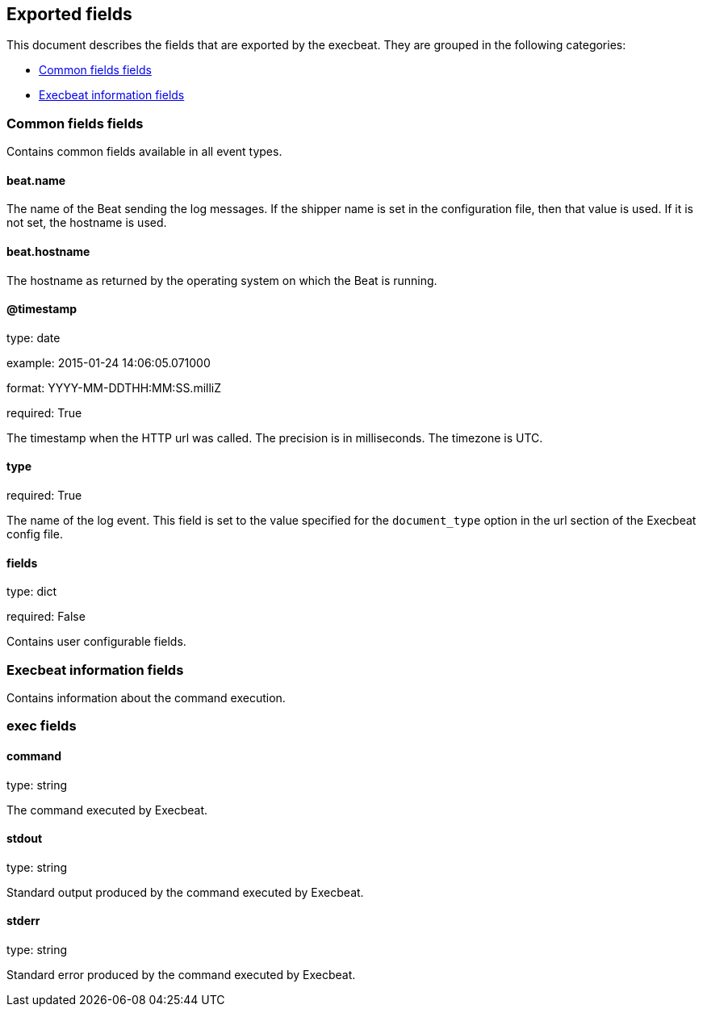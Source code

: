 
////
This file is generated! See etc/fields.yml and scripts/generate_field_docs.py
////

[[exported-fields]]
== Exported fields

This document describes the fields that are exported by the
execbeat. They are grouped in the
following categories:

* <<exported-fields-env>>
* <<exported-fields-execbeat>>

[[exported-fields-env]]
=== Common fields fields

Contains common fields available in all event types.



==== beat.name

The name of the Beat sending the log messages. If the shipper name is set in the configuration file, then that value is used. If it is not set, the hostname is used.


==== beat.hostname

The hostname as returned by the operating system on which the Beat is running.


==== @timestamp

type: date

example: 2015-01-24 14:06:05.071000

format: YYYY-MM-DDTHH:MM:SS.milliZ

required: True

The timestamp when the HTTP url was called. The precision is in milliseconds. The timezone is UTC.


==== type

required: True

The name of the log event. This field is set to the value specified for the `document_type` option in the url section of the Execbeat config file.


==== fields

type: dict

required: False

Contains user configurable fields.


[[exported-fields-execbeat]]
=== Execbeat information fields

Contains information about the command execution.



=== exec fields


==== command

type: string

The command executed by Execbeat.


==== stdout

type: string

Standard output produced by the command executed by Execbeat.


==== stderr

type: string

Standard error produced by the command executed by Execbeat.


